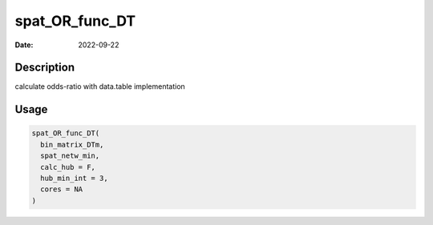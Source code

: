 ===============
spat_OR_func_DT
===============

:Date: 2022-09-22

Description
===========

calculate odds-ratio with data.table implementation

Usage
=====

.. code:: r

   spat_OR_func_DT(
     bin_matrix_DTm,
     spat_netw_min,
     calc_hub = F,
     hub_min_int = 3,
     cores = NA
   )
